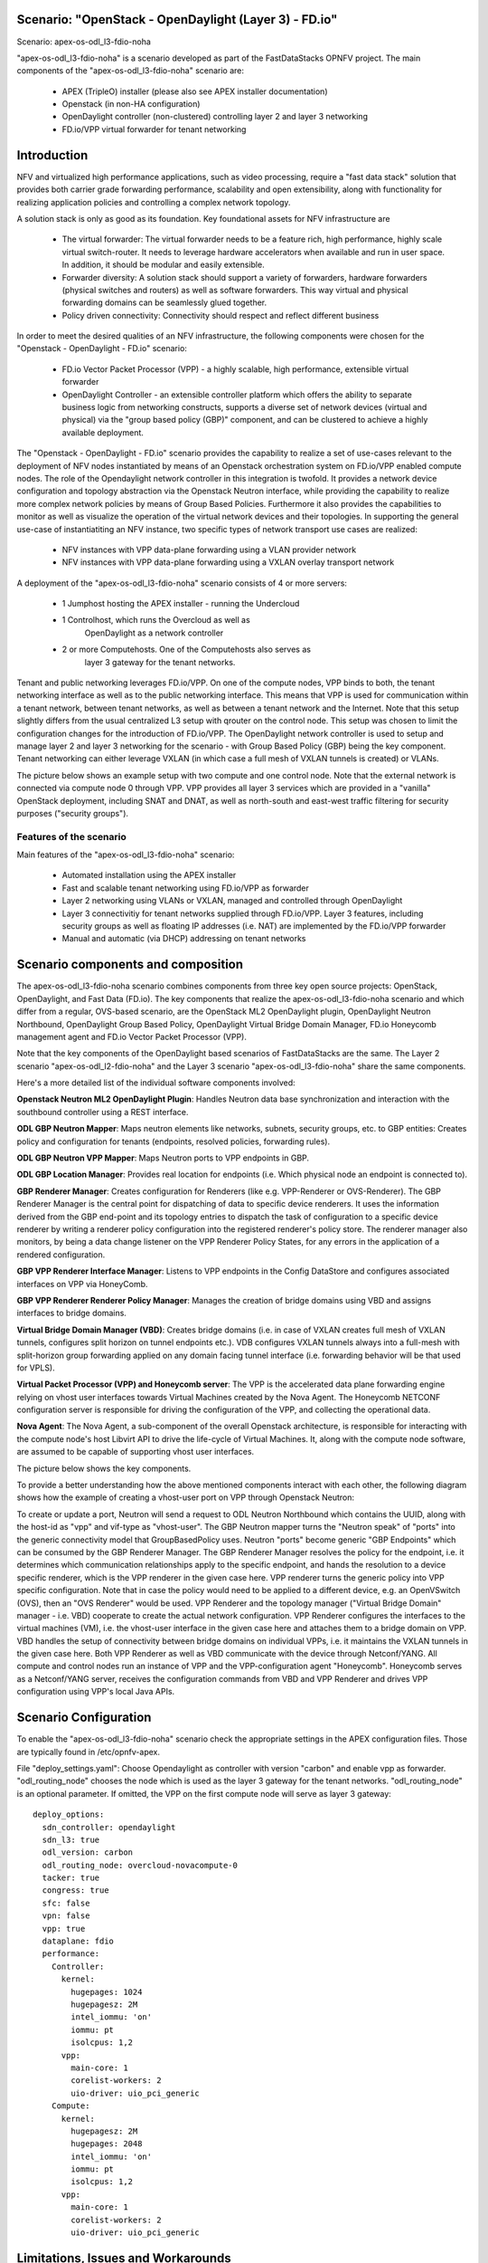 .. OPNFV - Open Platform for Network Function Virtualization
.. This work is licensed under a Creative Commons Attribution 4.0 International License.
.. http://creativecommons.org/licenses/by/4.0

Scenario: "OpenStack - OpenDaylight (Layer 3) - FD.io"
======================================================

Scenario: apex-os-odl_l3-fdio-noha

"apex-os-odl_l3-fdio-noha" is a scenario developed as part of the
FastDataStacks OPNFV project. The main components of the
"apex-os-odl_l3-fdio-noha" scenario are:

 - APEX (TripleO) installer (please also see APEX installer documentation)
 - Openstack (in non-HA configuration)
 - OpenDaylight controller (non-clustered)
   controlling layer 2 and layer 3 networking
 - FD.io/VPP virtual forwarder for tenant networking

Introduction
============

NFV and virtualized high performance applications, such as video processing,
require a "fast data stack" solution that provides both carrier grade
forwarding performance, scalability and open extensibility, along with
functionality for realizing application policies and controlling a complex
network topology.

A solution stack is only as good as its foundation. Key foundational assets for
NFV infrastructure are
  * The virtual forwarder: The virtual forwarder needs to be a feature rich,
    high performance, highly scale virtual switch-router. It needs to leverage
    hardware accelerators when available and run in user space.
    In addition, it should be modular and easily extensible.
  * Forwarder diversity: A solution stack should support a variety of
    forwarders, hardware forwarders (physical switches and routers)
    as well as software forwarders. This way virtual and physical
    forwarding domains can be seamlessly glued together.
  * Policy driven connectivity: Connectivity should respect and
    reflect different business

In order to meet the desired qualities of an NFV infrastructure, the
following components were chosen for the "Openstack - OpenDaylight - FD.io"
scenario:
  * FD.io Vector Packet Processor (VPP) - a highly scalable,
    high performance, extensible virtual forwarder
  * OpenDaylight Controller - an extensible controller platform which
    offers the ability to separate business logic from networking
    constructs, supports a diverse set of network devices
    (virtual and physical) via the "group based policy (GBP)"
    component, and can be clustered to achieve a highly available
    deployment.


The "Openstack - OpenDaylight - FD.io" scenario provides the capability to
realize a set of use-cases relevant to the deployment of NFV nodes instantiated
by means of an Openstack orchestration system on FD.io/VPP enabled compute
nodes. The role of the Opendaylight network controller in this integration is
twofold. It provides a network device configuration and topology abstraction
via the Openstack Neutron interface, while providing the capability to realize
more complex network policies by means of Group Based Policies. Furthermore it
also provides the capabilities to monitor as well as visualize the operation of
the virtual network devices and their topologies.  In supporting the general
use-case of instantiatiting an NFV instance, two specific types of network
transport use cases are realized:

  * NFV instances with VPP data-plane forwarding using a VLAN provider network
  * NFV instances with VPP data-plane forwarding using a VXLAN overlay
    transport network

A deployment of the "apex-os-odl_l3-fdio-noha" scenario consists of 4 or more
servers:

  * 1 Jumphost hosting the APEX installer - running the Undercloud
  * 1 Controlhost, which runs the Overcloud as well as
      OpenDaylight as a network controller
  * 2 or more Computehosts. One of the Computehosts also serves as
      layer 3 gateway for the tenant networks.

.. image:: FDS-odl_l3-noha-overview.png

Tenant and public networking leverages FD.io/VPP. On one of the compute nodes,
VPP binds to both, the tenant networking interface as well as to the public
networking interface. This means that VPP is used for communication within
a tenant network, between tenant networks, as well as between a tenant network
and the Internet. Note that this setup slightly differs from the usual
centralized L3 setup with qrouter on the control node. This setup was chosen
to limit the configuration changes for the introduction of FD.io/VPP.  The
OpenDaylight network controller is used to setup and manage layer 2 and
layer 3 networking for the scenario - with Group Based Policy (GBP) being the
key component. Tenant networking can either leverage VXLAN (in which case a
full mesh of VXLAN tunnels is created) or VLANs.

The picture below shows an example setup with two compute and one control
node. Note that the external network is connected via compute node 0 through
VPP. VPP provides all layer 3 services which are provided in a "vanilla"
OpenStack deployment, including SNAT and DNAT, as well as north-south
and east-west traffic filtering for security purposes ("security groups").

.. image:: FDS-L3-noha-sample-setup.png

Features of the scenario
------------------------

Main features of the "apex-os-odl_l3-fdio-noha" scenario:

  * Automated installation using the APEX installer
  * Fast and scalable tenant networking using FD.io/VPP as forwarder
  * Layer 2 networking using VLANs or VXLAN, managed
    and controlled through OpenDaylight
  * Layer 3 connectivitiy for tenant networks supplied
    through FD.io/VPP. Layer 3 features, including security groups as well as
    floating IP addresses (i.e. NAT) are implemented by the FD.io/VPP forwarder
  * Manual and automatic (via DHCP) addressing on tenant networks

Scenario components and composition
===================================

The apex-os-odl_l3-fdio-noha scenario combines components from three key open
source projects: OpenStack, OpenDaylight, and Fast Data (FD.io). The key
components that realize the apex-os-odl_l3-fdio-noha scenario and which differ
from a regular, OVS-based scenario, are the OpenStack ML2 OpenDaylight plugin,
OpenDaylight Neutron Northbound, OpenDaylight Group Based Policy, OpenDaylight
Virtual Bridge Domain Manager, FD.io Honeycomb management agent and FD.io
Vector Packet Processor (VPP).

Note that the key components of the OpenDaylight based scenarios of
FastDataStacks are the same. The Layer 2 scenario "apex-os-odl_l2-fdio-noha"
and the Layer 3 scenario "apex-os-odl_l3-fdio-noha" share the same components.

Here's a more detailed list of the individual software components involved:

**Openstack Neutron ML2 OpenDaylight Plugin**: Handles Neutron data base
synchronization and interaction with the southbound controller using a REST
interface.

**ODL GBP Neutron Mapper**: Maps neutron elements like networks, subnets,
security groups, etc. to GBP entities: Creates policy and configuration for
tenants (endpoints, resolved policies, forwarding rules).

**ODL GBP Neutron VPP Mapper**: Maps Neutron ports to VPP endpoints in GBP.

**ODL GBP Location Manager**: Provides real location for endpoints (i.e. Which
physical node an endpoint is connected to).

**GBP Renderer Manager**: Creates configuration for Renderers (like e.g.
VPP-Renderer or OVS-Renderer). The GBP Renderer Manager is the central point
for dispatching of data to specific device renderers.  It uses the information
derived from the GBP end-point and its topology entries to dispatch the task
of configuration to a specific device renderer by writing a renderer policy
configuration into the registered renderer's policy store. The renderer
manager also monitors, by being a data change listener on the VPP Renderer
Policy States, for any errors in the application of a rendered configuration.

**GBP VPP Renderer Interface Manager**: Listens to VPP endpoints in the
Config DataStore and configures associated interfaces on VPP via HoneyComb.

**GBP VPP Renderer Renderer Policy Manager**: Manages the creation of
bridge domains using VBD and assigns interfaces to bridge domains.

**Virtual Bridge Domain Manager (VBD)**: Creates bridge domains (i.e. in case
of VXLAN creates full mesh of VXLAN tunnels, configures split horizon on
tunnel endpoints etc.). VDB configures VXLAN tunnels always into a full-mesh
with split-horizon group forwarding applied on any domain facing tunnel
interface (i.e. forwarding behavior will be that used for VPLS).

**Virtual Packet Processor (VPP) and Honeycomb server**: The VPP is the
accelerated data plane forwarding engine relying on vhost user interfaces
towards Virtual Machines created by the Nova Agent. The Honeycomb NETCONF
configuration server is responsible for driving the configuration of the VPP,
and collecting the operational data.

**Nova Agent**: The Nova Agent, a sub-component of the overall Openstack
architecture, is responsible for interacting with the compute node's host
Libvirt API to drive the life-cycle of Virtual Machines. It, along with the
compute node software, are assumed to be capable of supporting vhost user
interfaces.

The picture below shows the key components.

.. image:: FDS-basic-components.jpg

To provide a better understanding how the above mentioned components interact
with each other, the following diagram shows how the example of creating a
vhost-user port on VPP through Openstack Neutron:

To create or update a port, Neutron will send a request to ODL Neutron
Northbound which contains the UUID, along with the host-id as "vpp" and
vif-type as "vhost-user". The GBP Neutron mapper turns the "Neutron speak" of
"ports" into the generic connectivity model that GroupBasedPolicy uses.
Neutron "ports" become generic "GBP Endpoints" which can be consumed by the
GBP Renderer Manager. The GBP Renderer Manager resolves the policy for the
endpoint, i.e. it determines which communication relationships apply to the
specific endpoint, and hands the resolution to a device specific renderer,
which is the VPP renderer in the given case here. VPP renderer turns the
generic policy into VPP specific configuration. Note that in case the policy
would need to be applied to a different device, e.g. an OpenVSwitch (OVS),
then an "OVS Renderer" would be used. VPP Renderer and the topology manager
("Virtual Bridge Domain" manager - i.e. VBD) cooperate to create the actual
network configuration. VPP Renderer configures the interfaces to the virtual
machines (VM), i.e. the vhost-user interface in the given case here and
attaches them to a bridge domain on VPP. VBD handles the setup of connectivity
between bridge domains on individual VPPs, i.e. it maintains the VXLAN tunnels
in the given case here. Both VPP Renderer as well as VBD communicate with the
device through Netconf/YANG. All compute and control nodes run an instance of
VPP and the VPP-configuration agent "Honeycomb". Honeycomb serves as a
Netconf/YANG server, receives the configuration commands from VBD and VPP
Renderer and drives VPP configuration using VPP's local Java APIs.

.. image:: FDS-simple-callflow.png

Scenario Configuration
======================

To enable the "apex-os-odl_l3-fdio-noha" scenario check the appropriate
settings in the APEX configuration files. Those are typically found in
/etc/opnfv-apex.

File "deploy_settings.yaml": Choose Opendaylight as controller with version
"carbon" and enable vpp as forwarder. "odl_routing_node" chooses the node
which is used as the layer 3 gateway for the tenant networks.
"odl_routing_node" is an optional parameter. If omitted, the VPP on the first
compute node will serve as layer 3 gateway::

  deploy_options:
    sdn_controller: opendaylight
    sdn_l3: true
    odl_version: carbon
    odl_routing_node: overcloud-novacompute-0
    tacker: true
    congress: true
    sfc: false
    vpn: false
    vpp: true
    dataplane: fdio
    performance:
      Controller:
        kernel:
          hugepages: 1024
          hugepagesz: 2M
          intel_iommu: 'on'
          iommu: pt
          isolcpus: 1,2
        vpp:
          main-core: 1
          corelist-workers: 2
          uio-driver: uio_pci_generic
      Compute:
        kernel:
          hugepagesz: 2M
          hugepages: 2048
          intel_iommu: 'on'
          iommu: pt
          isolcpus: 1,2
        vpp:
          main-core: 1
          corelist-workers: 2
          uio-driver: uio_pci_generic

Limitations, Issues and Workarounds
===================================

For specific information on limitations and issues, please refer to the APEX
installer release notes.

References
==========


  * FastDataStacks OPNFV project wiki: https://wiki.opnfv.org/display/fds
  * Fast Data (FD.io): https://fd.io/
  * FD.io Vector Packet Processor (VPP): https://wiki.fd.io/view/VPP
  * OpenDaylight Controller: https://www.opendaylight.org/
  * OPNFV Danube release - more information: http://www.opnfv.org/danube
